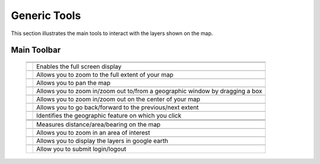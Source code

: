 .. module:: cippak.using.gen_tools
   :synopsis: How to use Generic Tools

.. _cippak.using.gen_tool:

Generic Tools
===========================

This section illustrates the main tools to interact with the layers shown on the map.

************
Main Toolbar
************

    +-------------------------------------+------------------------------------------------------------------------------------------+
    | .. image:: img/toolbar_all.png                                                                                                 |
    +-------------------------------------+------------------------------------------------------------------------------------------+
    |                                                                                                                                |
    +-------------------------------------+------------------------------------------------------------------------------------------+
    | .. image:: img/fullscreen.png       | Enables the full screen display                                                          |
    +-------------------------------------+------------------------------------------------------------------------------------------+
    |                                                                                                                                |
    +-------------------------------------+------------------------------------------------------------------------------------------+    
    | .. image:: img/fullextent.png       | Allows you to zoom to the full extent of your map                                        |
    +-------------------------------------+------------------------------------------------------------------------------------------+
    |                                                                                                                                |
    +-------------------------------------+------------------------------------------------------------------------------------------+    
    | .. image:: img/pan.png              | Allows you to pan the map                                                                |
    +-------------------------------------+------------------------------------------------------------------------------------------+
    |                                                                                                                                |
    +-------------------------------------+------------------------------------------------------------------------------------------+    
    | .. image:: img/zoombox.png          | Allows you to zoom in/zoom out to/from a geographic window by dragging a box             |
    +-------------------------------------+------------------------------------------------------------------------------------------+
    |                                                                                                                                |
    +-------------------------------------+------------------------------------------------------------------------------------------+    
    | .. image:: img/zoomin-zoomout.png   | Allows you to zoom in/zoom out on the center of your map                                 |
    +-------------------------------------+------------------------------------------------------------------------------------------+
    |                                                                                                                                |
    +-------------------------------------+------------------------------------------------------------------------------------------+    
    | .. image:: img/prev_extent.png      | Allows you to go back/forward to the previous/next extent                                |
    +-------------------------------------+------------------------------------------------------------------------------------------+
    |                                                                                                                                |
    +-------------------------------------+------------------------------------------------------------------------------------------+    
    | .. image:: img/featureinfo.png      | Identifies the geographic feature on which you click                                     |
    +-------------------------------------+------------------------------------------------------------------------------------------+
    |                                                                                                                                |
    +-------------------------------------+------------------------------------------------------------------------------------------+
    | .. image:: img/measure.png          |                                                                                          |
    +-------------------------------------+------------------------------------------------------------------------------------------+
    |                                                                                                                                |
    +-------------------------------------+------------------------------------------------------------------------------------------+
    | .. image:: img/measure_tools.png    | Measures distance/area/bearing on the map                                                |
    +-------------------------------------+------------------------------------------------------------------------------------------+
    |                                                                                                                                |
    +-------------------------------------+------------------------------------------------------------------------------------------+
    | .. image:: img/area_of_interest.png | Allows you to zoom in an area of interest                                                |
    +-------------------------------------+------------------------------------------------------------------------------------------+
    |                                                                                                                                |
    +-------------------------------------+------------------------------------------------------------------------------------------+
    | .. image:: img/googleearth.png      | Allows you to display the layers in google earth                                         |
    +-------------------------------------+------------------------------------------------------------------------------------------+
    |                                                                                                                                |
    +-------------------------------------+------------------------------------------------------------------------------------------+
    | .. image:: img/login.png            | Allow you to submit login/logout                                                         |
    +-------------------------------------+------------------------------------------------------------------------------------------+
